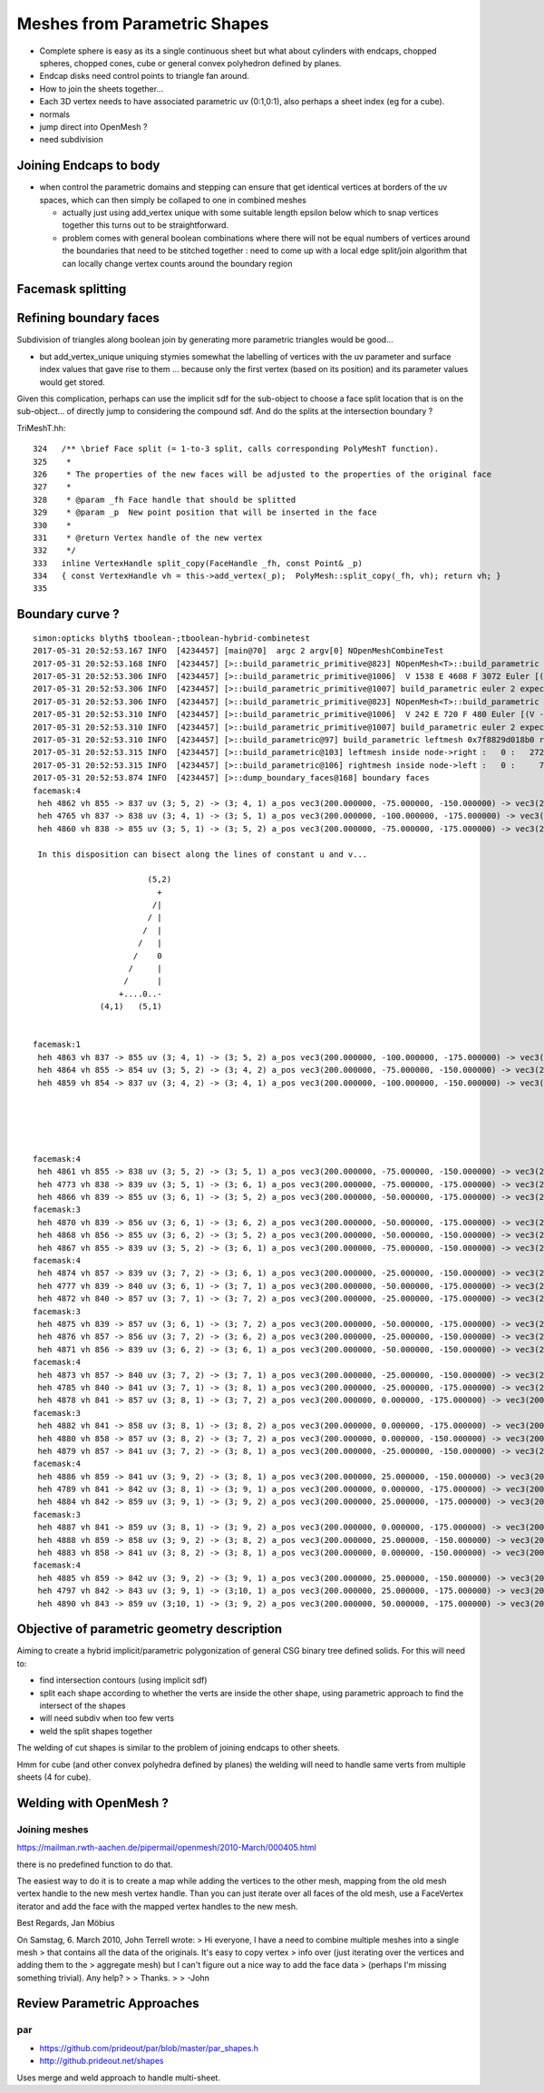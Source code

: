 Meshes from Parametric Shapes
===============================

* Complete sphere is easy as its a single continuous sheet
  but what about cylinders with endcaps, chopped spheres, 
  chopped cones, cube or general convex polyhedron defined by 
  planes. 

* Endcap disks need control points to triangle fan around. 

* How to join the sheets together... 

* Each 3D vertex needs to have associated parametric uv (0:1,0:1), 
  also perhaps a sheet index (eg for a cube).  

* normals

* jump direct into OpenMesh ?

* need subdivision 


Joining Endcaps to body 
--------------------------

* when control the parametric domains and stepping 
  can ensure that get identical vertices at borders of 
  the uv spaces, which can then 
  simply be collaped to one in combined meshes 

  * actually just using add_vertex unique with 
    some suitable length epsilon below which to snap
    vertices together this turns out to be straightforward.

 
  * problem comes with general boolean combinations where there will
    not be equal numbers of vertices around the boundaries that 
    need to be stitched together : need to come up with a local edge split/join 
    algorithm that can locally change vertex counts around the boundary region 
  


Facemask splitting
----------------------


Refining boundary faces
--------------------------

Subdivision of triangles along boolean join by generating 
more parametric triangles would be good...

* but add_vertex_unique uniquing stymies somewhat the labelling of vertices
  with the uv parameter and surface index values that gave rise to them ...
  because only the first vertex (based on its position) and its parameter
  values would get stored.

Given this complication, perhaps can use the implicit sdf for the 
sub-object to choose a face split location that is on the sub-object...
of directly jump to considering the compound sdf. And do the 
splits at the intersection boundary ?   

TriMeshT.hh::

    324   /** \brief Face split (= 1-to-3 split, calls corresponding PolyMeshT function).
    325    *
    326    * The properties of the new faces will be adjusted to the properties of the original face
    327    *
    328    * @param _fh Face handle that should be splitted
    329    * @param _p  New point position that will be inserted in the face
    330    *
    331    * @return Vertex handle of the new vertex
    332    */
    333   inline VertexHandle split_copy(FaceHandle _fh, const Point& _p)
    334   { const VertexHandle vh = this->add_vertex(_p);  PolyMesh::split_copy(_fh, vh); return vh; }
    335 


Boundary curve ?
-------------------


::

    simon:opticks blyth$ tboolean-;tboolean-hybrid-combinetest
    2017-05-31 20:52:53.167 INFO  [4234457] [main@70]  argc 2 argv[0] NOpenMeshCombineTest
    2017-05-31 20:52:53.168 INFO  [4234457] [>::build_parametric_primitive@823] NOpenMesh<T>::build_parametric ns 6 nu 16 nv 16 num_vert(raw) 1734 epsilon 1e-05
    2017-05-31 20:52:53.306 INFO  [4234457] [>::build_parametric_primitive@1006]  V 1538 E 4608 F 3072 Euler [(V - E + F)] 2
    2017-05-31 20:52:53.306 INFO  [4234457] [>::build_parametric_primitive@1007] build_parametric euler 2 expect_euler 2 EULER_OK  nvertices 1538 expect_nvertices 1538 NVERTICES_OK 
    2017-05-31 20:52:53.306 INFO  [4234457] [>::build_parametric_primitive@823] NOpenMesh<T>::build_parametric ns 1 nu 16 nv 16 num_vert(raw) 289 epsilon 1e-05
    2017-05-31 20:52:53.310 INFO  [4234457] [>::build_parametric_primitive@1006]  V 242 E 720 F 480 Euler [(V - E + F)] 2
    2017-05-31 20:52:53.310 INFO  [4234457] [>::build_parametric_primitive@1007] build_parametric euler 2 expect_euler 2 EULER_OK  nvertices 242 expect_nvertices 242 NVERTICES_OK 
    2017-05-31 20:52:53.310 INFO  [4234457] [>::build_parametric@97] build_parametric leftmesh 0x7f8829d018b0 rightmesh 0x7f8829d021d0
    2017-05-31 20:52:53.315 INFO  [4234457] [>::build_parametric@103] leftmesh inside node->right :   0 :   2728|  1 :     14|  2 :     14|  3 :     12|  4 :     28|  5 :     12|  6 :     12|  7 :    252|
    2017-05-31 20:52:53.315 INFO  [4234457] [>::build_parametric@106] rightmesh inside node->left :   0 :     72|  1 :     10|  2 :     10|  3 :     36|  4 :      8|  5 :     16|  6 :     16|  7 :    312|
    2017-05-31 20:52:53.874 INFO  [4234457] [>::dump_boundary_faces@168] boundary faces
    facemask:4
     heh 4862 vh 855 -> 837 uv (3; 5, 2) -> (3; 4, 1) a_pos vec3(200.000000, -75.000000, -150.000000) -> vec3(200.000000, -100.000000, -175.000000) _b_sdf          -4.744 ->          25.000
     heh 4765 vh 837 -> 838 uv (3; 4, 1) -> (3; 5, 1) a_pos vec3(200.000000, -100.000000, -175.000000) -> vec3(200.000000, -75.000000, -175.000000) _b_sdf          25.000 ->          15.058
     heh 4860 vh 838 -> 855 uv (3; 5, 1) -> (3; 5, 2) a_pos vec3(200.000000, -75.000000, -175.000000) -> vec3(200.000000, -75.000000, -150.000000) _b_sdf          15.058 ->          -4.744
         
     In this disposition can bisect along the lines of constant u and v...

                            (5,2)
                              + 
                             /|
                            / | 
                           /  | 
                          /   |
                         /    0
                        /     |
                       /      | 
                      +....0..-
                  (4,1)   (5,1)    


    facemask:1
     heh 4863 vh 837 -> 855 uv (3; 4, 1) -> (3; 5, 2) a_pos vec3(200.000000, -100.000000, -175.000000) -> vec3(200.000000, -75.000000, -150.000000) _b_sdf          25.000 ->          -4.744
     heh 4864 vh 855 -> 854 uv (3; 5, 2) -> (3; 4, 2) a_pos vec3(200.000000, -75.000000, -150.000000) -> vec3(200.000000, -100.000000, -150.000000) _b_sdf          -4.744 ->           6.155
     heh 4859 vh 854 -> 837 uv (3; 4, 2) -> (3; 4, 1) a_pos vec3(200.000000, -100.000000, -150.000000) -> vec3(200.000000, -100.000000, -175.000000) _b_sdf           6.155 ->          25.000


                


    facemask:4
     heh 4861 vh 855 -> 838 uv (3; 5, 2) -> (3; 5, 1) a_pos vec3(200.000000, -75.000000, -150.000000) -> vec3(200.000000, -75.000000, -175.000000) _b_sdf          -4.744 ->          15.058
     heh 4773 vh 838 -> 839 uv (3; 5, 1) -> (3; 6, 1) a_pos vec3(200.000000, -75.000000, -175.000000) -> vec3(200.000000, -50.000000, -175.000000) _b_sdf          15.058 ->           7.666
     heh 4866 vh 839 -> 855 uv (3; 6, 1) -> (3; 5, 2) a_pos vec3(200.000000, -50.000000, -175.000000) -> vec3(200.000000, -75.000000, -150.000000) _b_sdf           7.666 ->          -4.744
    facemask:3
     heh 4870 vh 839 -> 856 uv (3; 6, 1) -> (3; 6, 2) a_pos vec3(200.000000, -50.000000, -175.000000) -> vec3(200.000000, -50.000000, -150.000000) _b_sdf           7.666 ->         -12.917
     heh 4868 vh 856 -> 855 uv (3; 6, 2) -> (3; 5, 2) a_pos vec3(200.000000, -50.000000, -150.000000) -> vec3(200.000000, -75.000000, -150.000000) _b_sdf         -12.917 ->          -4.744
     heh 4867 vh 855 -> 839 uv (3; 5, 2) -> (3; 6, 1) a_pos vec3(200.000000, -75.000000, -150.000000) -> vec3(200.000000, -50.000000, -175.000000) _b_sdf          -4.744 ->           7.666
    facemask:4
     heh 4874 vh 857 -> 839 uv (3; 7, 2) -> (3; 6, 1) a_pos vec3(200.000000, -25.000000, -150.000000) -> vec3(200.000000, -50.000000, -175.000000) _b_sdf         -17.997 ->           7.666
     heh 4777 vh 839 -> 840 uv (3; 6, 1) -> (3; 7, 1) a_pos vec3(200.000000, -50.000000, -175.000000) -> vec3(200.000000, -25.000000, -175.000000) _b_sdf           7.666 ->           3.101
     heh 4872 vh 840 -> 857 uv (3; 7, 1) -> (3; 7, 2) a_pos vec3(200.000000, -25.000000, -175.000000) -> vec3(200.000000, -25.000000, -150.000000) _b_sdf           3.101 ->         -17.997
    facemask:3
     heh 4875 vh 839 -> 857 uv (3; 6, 1) -> (3; 7, 2) a_pos vec3(200.000000, -50.000000, -175.000000) -> vec3(200.000000, -25.000000, -150.000000) _b_sdf           7.666 ->         -17.997
     heh 4876 vh 857 -> 856 uv (3; 7, 2) -> (3; 6, 2) a_pos vec3(200.000000, -25.000000, -150.000000) -> vec3(200.000000, -50.000000, -150.000000) _b_sdf         -17.997 ->         -12.917
     heh 4871 vh 856 -> 839 uv (3; 6, 2) -> (3; 6, 1) a_pos vec3(200.000000, -50.000000, -150.000000) -> vec3(200.000000, -50.000000, -175.000000) _b_sdf         -12.917 ->           7.666
    facemask:4
     heh 4873 vh 857 -> 840 uv (3; 7, 2) -> (3; 7, 1) a_pos vec3(200.000000, -25.000000, -150.000000) -> vec3(200.000000, -25.000000, -175.000000) _b_sdf         -17.997 ->           3.101
     heh 4785 vh 840 -> 841 uv (3; 7, 1) -> (3; 8, 1) a_pos vec3(200.000000, -25.000000, -175.000000) -> vec3(200.000000, 0.000000, -175.000000) _b_sdf           3.101 ->           1.556
     heh 4878 vh 841 -> 857 uv (3; 8, 1) -> (3; 7, 2) a_pos vec3(200.000000, 0.000000, -175.000000) -> vec3(200.000000, -25.000000, -150.000000) _b_sdf           1.556 ->         -17.997
    facemask:3
     heh 4882 vh 841 -> 858 uv (3; 8, 1) -> (3; 8, 2) a_pos vec3(200.000000, 0.000000, -175.000000) -> vec3(200.000000, 0.000000, -150.000000) _b_sdf           1.556 ->         -19.722
     heh 4880 vh 858 -> 857 uv (3; 8, 2) -> (3; 7, 2) a_pos vec3(200.000000, 0.000000, -150.000000) -> vec3(200.000000, -25.000000, -150.000000) _b_sdf         -19.722 ->         -17.997
     heh 4879 vh 857 -> 841 uv (3; 7, 2) -> (3; 8, 1) a_pos vec3(200.000000, -25.000000, -150.000000) -> vec3(200.000000, 0.000000, -175.000000) _b_sdf         -17.997 ->           1.556
    facemask:4
     heh 4886 vh 859 -> 841 uv (3; 9, 2) -> (3; 8, 1) a_pos vec3(200.000000, 25.000000, -150.000000) -> vec3(200.000000, 0.000000, -175.000000) _b_sdf         -17.997 ->           1.556
     heh 4789 vh 841 -> 842 uv (3; 8, 1) -> (3; 9, 1) a_pos vec3(200.000000, 0.000000, -175.000000) -> vec3(200.000000, 25.000000, -175.000000) _b_sdf           1.556 ->           3.101
     heh 4884 vh 842 -> 859 uv (3; 9, 1) -> (3; 9, 2) a_pos vec3(200.000000, 25.000000, -175.000000) -> vec3(200.000000, 25.000000, -150.000000) _b_sdf           3.101 ->         -17.997
    facemask:3
     heh 4887 vh 841 -> 859 uv (3; 8, 1) -> (3; 9, 2) a_pos vec3(200.000000, 0.000000, -175.000000) -> vec3(200.000000, 25.000000, -150.000000) _b_sdf           1.556 ->         -17.997
     heh 4888 vh 859 -> 858 uv (3; 9, 2) -> (3; 8, 2) a_pos vec3(200.000000, 25.000000, -150.000000) -> vec3(200.000000, 0.000000, -150.000000) _b_sdf         -17.997 ->         -19.722
     heh 4883 vh 858 -> 841 uv (3; 8, 2) -> (3; 8, 1) a_pos vec3(200.000000, 0.000000, -150.000000) -> vec3(200.000000, 0.000000, -175.000000) _b_sdf         -19.722 ->           1.556
    facemask:4
     heh 4885 vh 859 -> 842 uv (3; 9, 2) -> (3; 9, 1) a_pos vec3(200.000000, 25.000000, -150.000000) -> vec3(200.000000, 25.000000, -175.000000) _b_sdf         -17.997 ->           3.101
     heh 4797 vh 842 -> 843 uv (3; 9, 1) -> (3;10, 1) a_pos vec3(200.000000, 25.000000, -175.000000) -> vec3(200.000000, 50.000000, -175.000000) _b_sdf           3.101 ->           7.666
     heh 4890 vh 843 -> 859 uv (3;10, 1) -> (3; 9, 2) a_pos vec3(200.000000, 50.000000, -175.000000) -> vec3(200.000000, 25.000000, -150.000000) _b_sdf           7.666 ->         -17.997






Objective of parametric geometry description
---------------------------------------------

Aiming to create a hybrid implicit/parametric polygonization
of general CSG binary tree defined solids.  For this will 
need to:

* find intersection contours (using implicit sdf)
* split each shape according to whether the verts are inside the other shape, 
  using parametric approach to find the intersect of the shapes
* will need subdiv when too few verts 
* weld the split shapes together 

The welding of cut shapes is similar to the problem of joining endcaps 
to other sheets.

Hmm for cube (and other convex polyhedra defined by planes) 
the welding will need to handle same verts from multiple sheets (4 for cube). 



Welding with OpenMesh ?
--------------------------

Joining meshes
~~~~~~~~~~~~~~~~

https://mailman.rwth-aachen.de/pipermail/openmesh/2010-March/000405.html

there is no predefined function to do that. 

The easiest way to do it is to create a map while adding the vertices to the 
other mesh, mapping from the old mesh vertex handle to the new mesh vertex 
handle. Than you can just iterate over all faces of the old mesh, use a 
FaceVertex iterator and add the face with the mapped vertex handles to the new 
mesh.

Best Regards,
Jan Möbius

On Samstag, 6. March 2010, John Terrell wrote:
> Hi everyone, I have a need to combine multiple meshes into a single mesh
>  that contains all the data of the originals.   It's easy to copy vertex
>  info over (just iterating over the vertices and adding them to the
>  aggregate mesh) but I can't figure out a nice way to add the face data
>  (perhaps I'm missing something trivial).    Any help?
> 
> Thanks.
> 
> -John



Review Parametric Approaches
---------------------------------

par
~~~


* https://github.com/prideout/par/blob/master/par_shapes.h
* http://github.prideout.net/shapes

Uses merge and weld approach to handle multi-sheet.



